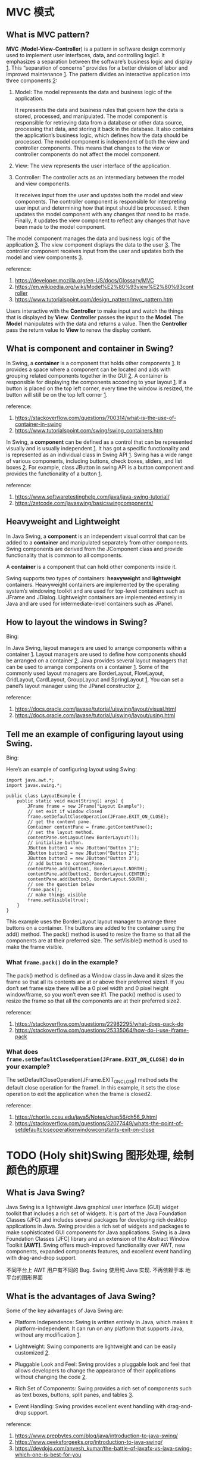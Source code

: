 * MVC 模式

** What is MVC pattern? 

*MVC* (*Model-View-Controller*) is a pattern in software design commonly
used to implement user interfaces, data, and controlling logic1. It
emphasizes a separation between the software’s business logic and
display _1_. This “separation of concerns” provides for a better division
of labor and improved maintenance _1_. The pattern divides an interactive
application into three components _2_:

1. Model: The model represents the data and business logic of the
   application. 

   It represents the data and business rules that govern how the data
   is stored, processed, and manipulated. The model component is
   responsible for retrieving data from a database or other data
   source, processing that data, and storing it back in the
   database. It also contains the application’s business logic, which
   defines how the data should be processed. The model component is
   independent of both the view and controller components. This means
   that changes to the view or controller components do not affect the
   model component.

2. View: The view represents the user interface of the application.

3. Controller: The controller acts as an intermediary between the
   model and view components.  

   It receives input from the user and updates both the model and view
   components. The controller component is responsible for
   interpreting user input and determining how that input should be
   processed. It then updates the model component with any changes
   that need to be made. Finally, it updates the view component to
   reflect any changes that have been made to the model component.

The model component manages the data and business logic of the
application _3_. The view component displays the data to the user
_3_. The controller component receives input from the user and updates
both the model and view components _3_.

reference: 
1. [[https://developer.mozilla.org/en-US/docs/Glossary/MVC]]
2. [[https://en.wikipedia.org/wiki/Model%E2%80%93view%E2%80%93controller]]
3. [[https://www.tutorialspoint.com/design_pattern/mvc_pattern.htm]]

Users interactive with the *Controller* to make input and watch the
things that is displayed by *View*. *Controller* passes the input to
the *Model*. The *Model* manipulates with the data and returns a
value. Then the *Controller* pass the return value to *View* to renew
the display content.

** What is component and container in Swing?

In Swing, a *container* is a component that holds other components
_1_. It provides a space where a component can be located and aids
with grouping related components together in the GUI _2_. A container is
responsible for displaying the components according to your
layout _1_. If a button is placed on the top left corner, every time the
window is resized, the button will still be on the top left corner _1_.

reference:
1. [[https://stackoverflow.com/questions/700314/what-is-the-use-of-container-in-swing]]
2. [[https://www.tutorialspoint.com/swing/swing_containers.htm]]


In Swing, a *component* can be defined as a control that can be
represented visually and is usually independent _1_. It has got a
specific functionality and is represented as an individual class in
Swing API _1_. Swing has a wide range of various components, including
buttons, check boxes, sliders, and list boxes _2_. For example, class
JButton in swing API is a button component and provides the
functionality of a button _1_.

reference: 
1. [[https://www.softwaretestinghelp.com/java/java-swing-tutorial/]]
2. [[https://zetcode.com/javaswing/basicswingcomponents/]]

** Heavyweight and Lightweight

In Java Swing, a *component* is an independent visual control that can
be added to a *container* and manipulated separately from other
components. Swing components are derived from the JComponent class and
provide functionality that is common to all components.

A *container* is a component that can hold other components inside
it. 

Swing supports two types of containers: *heavyweight* and *lightweight*
containers. Heavyweight containers are implemented by the operating
system’s windowing toolkit and are used for top-level containers such
as JFrame and JDialog. Lightweight containers are implemented
entirely in Java and are used for intermediate-level containers such
as JPanel.

** How to layout the windows in Swing?

Bing:

In Java Swing, layout managers are used to arrange components within a
container _1_. Layout managers are used to define how components
should be arranged on a container _2_. Java provides several layout
managers that can be used to arrange components on a container
_1_. Some of the commonly used layout managers are BorderLayout,
FlowLayout, GridLayout, CardLayout, GroupLayout and SpringLayout
_1_. You can set a panel’s layout manager using the JPanel
constructor _2_.

reference: 
1. [[https://docs.oracle.com/javase/tutorial/uiswing/layout/visual.html]]
2. [[https://docs.oracle.com/javase/tutorial/uiswing/layout/using.html]]

** Tell me an example of configuring layout using Swing.

Bing: 

Here’s an example of configuring layout using Swing:
#+BEGIN_SRC 
import java.awt.*;
import javax.swing.*;

public class LayoutExample {
    public static void main(String[] args) {
        JFrame frame = new JFrame("Layout Example");
        // set exit if window closed
        frame.setDefaultCloseOperation(JFrame.EXIT_ON_CLOSE);
        // get the content pane. 
        Container contentPane = frame.getContentPane();
        // set the layout method.
        contentPane.setLayout(new BorderLayout());
        // initialize button.
        JButton button1 = new JButton("Button 1");
        JButton button2 = new JButton("Button 2");
        JButton button3 = new JButton("Button 3");
        // add button to contentPane.
        contentPane.add(button1, BorderLayout.NORTH);
        contentPane.add(button2, BorderLayout.CENTER);
        contentPane.add(button3, BorderLayout.SOUTH);
        // see the question below
        frame.pack();
        // make things visible
        frame.setVisible(true);
    }
}
#+END_SRC

This example uses the BorderLayout layout manager to arrange three buttons on a container. The buttons are added to the container using the add() method. The pack() method is used to resize the frame so that all the components are at their preferred size. The setVisible() method is used to make the frame visible.

*** What ~frame.pack()~ do in the example? 

The pack() method is defined as a Window class in Java and it sizes
the frame so that all its contents are at or above their preferred
sizes1. If you don’t set frame size there will be a 0 pixel width and
0 pixel height window/frame, so you won’t even see it1. The pack()
method is used to resize the frame so that all the components are at
their preferred size2.

reference: 
1. [[https://stackoverflow.com/questions/22982295/what-does-pack-do]]
2. [[https://stackoverflow.com/questions/25335064/how-do-i-use-jframe-pack]]

*** What does ~frame.setDefaultCloseOperation(JFrame.EXIT_ON_CLOSE)~ do in your example? 

The setDefaultCloseOperation(JFrame.EXIT_ON_CLOSE) method sets the
default close operation for the frame1. In this example, it sets the
close operation to exit the application when the frame is closed2.

reference: 
1. https://chortle.ccsu.edu/java5/Notes/chap56/ch56_9.html
2. https://stackoverflow.com/questions/32077449/whats-the-point-of-setdefaultcloseoperationwindowconstants-exit-on-close

* TODO (Holy shit)Swing 图形处理, 绘制颜色的原理 

** What is Java Swing? 

Java Swing is a lightweight Java graphical user interface (GUI) widget
toolkit that includes a rich set of widgets. It is part of the Java
Foundation Classes (JFC) and includes several packages for developing
rich desktop applications in Java. Swing provides a rich set of
widgets and packages to make sophisticated GUI components for Java
applications. Swing is a Java Foundation Classes [JFC] library and an
extension of the Abstract Window Toolkit *[AWT]*. Swing offers
much-improved functionality over AWT, new components, expanded
components features, and excellent event handling with drag-and-drop
support.

不同平台上 AWT 用户有不同的 Bug. Swing 使用纯 Java 实现. 不再依赖于本
地平台的图形界面

** What is the advantages of Java Swing?

Some of the key advantages of Java Swing are:

- Platform Independence: Swing is written entirely in Java, which
  makes it platform-independent. It can run on any platform that
  supports Java, without any modification _1_.

- Lightweight: Swing components are lightweight and can be easily
  customized _2_.

- Pluggable Look and Feel: Swing provides a pluggable look and feel
  that allows developers to change the appearance of their
  applications without changing the code _2_.

- Rich Set of Components: Swing provides a rich set of components such
  as text boxes, buttons, split panes, and tables _3_.

- Event Handling: Swing provides excellent event handling with
  drag-and-drop support.

reference: 
1. [[https://www.prepbytes.com/blog/java/introduction-to-java-swing/]]
2. [[https://www.geeksforgeeks.org/introduction-to-java-swing/]]
3. [[https://devdojo.com/anvesh_kumar/the-battle-of-javafx-vs-java-swing-which-one-is-best-for-you]]

** What is Frame? 

A frame 

* Lambda Expression

Lambda表达式是Java 8中引入的一种新特性。Lambda表达式是一种短小的代码块，它接受参数并返回值。Lambda表达式类似于方法，但它们不需要名称，并且可以直接在方法体中实现。Lambda表达式的最简单形式包含一个参数和一个表达式。这里是一个例子：

#+BEGIN_SRC
public class LambdaExample {
   public static void main(String args[]) {
      // lambda expression
      HelloWorld hello = (name) -> {
         System.out.println("Hello " + name);
      };
      hello.greet("world");
   }
}
interface HelloWorld {
   void greet(String name);
}
#+END_SRC

这个例子定义了一个接口HelloWorld，它只有一个方法greet，该方法接受一个
字符串参数name。然后，我们定义了一个lambda表达式，该表达式实现了
HelloWorld 接口中的greet方法。在main方法中，我们创建了一个HelloWorld对
象hello，并调用了它的greet方法。

** Usage of Lambda Expression

Bing: 

Lambda表达式的使用场景有很多，其中之一是当我们想要稍后执行一段代码时，
可以使用Lambda表达式。Lambda表达式的实际目的是延迟执行，有许多原因可以
延迟执行代码，例如：我们想在单独的线程中运行代码1。

Lambda表达式的另一个常见用途是在集合中进行筛选和排序。例如，我们可以使
用lambda表达式来筛选出一个字符串列表中长度大于5的字符串。这个lambda表
达式可以传递给Java 8中的stream()方法，该方法提供了一种简单而强大的方法
来处理集合2。

reference: 
1. https://stackoverflow.com/questions/32775164/lambda-expression-use-case-and-connection-with-functional-interface
2. https://docs.oracle.com/javase/tutorial/java/javaOO/lambdaexpressions.html

* 事件机制

** What is event? 

In Java, an *event* is something that happens when you interact with a program. For example, when you click a button on a website or press a key on your keyboard, that’s an event.

When an *event* happens in Java, it can trigger some code to run. This code is called an *event handler*. The *event handler* is responsible for responding to the event and performing some action based on the *event* that occurred.

Java provides the ~java.awt.event~ package which contains many event
classes and listener interfaces for event handling. An *event source*
is typically a *component or model*, but other types of objects can
also be event sources. Each event is *represented* by an object that
provides information about the event and identifies the event source.

For example, let’s say you have a button on your website that says
“Click me”. When someone clicks that button, it generates an
*event*. The button is an *event source*. You can write some code that
listens for that event and performs some action when the button is
clicked. This code is called an *event handler*.

*** An example of Add Listener

For example, you create a button. There is a method called
~addActionListner(ActionListener listener)~ . It is method to add an
action listener to the button. When there is an *action* event, the
added listener will be called. Of course, you need construct the
listener yourself.

You may notice that there could be more than one event in the
button. One may different listeners to listen different events.


#+BEGIN_SRC
class MyListener implements ActionListener{
      @Override
      public void actionPerformed(ActionEvent event){
             // code is placed here. 
      }
}
#+END_SRC

The code above defines a listener class. One shall use an instance of
the class (let us say the instance is ~listener~)to insert it into the ~button~ class or other class using

#+BEGIN_SRC
button.addActionListner(listener)
#+END_SRC

When an event is created, it is passed to the listener method you
just inserted. Then the ~button~ will called the ~actionPerformed~
function in the ~Mylistener~ class. 

下面是一个例子. 

先是一个 ~make Button~ 方法的定义. 其根据参数, 创造了一个 ~Button~, 然后
将其插到 ~buttonPanel~ 中.

#+BEGIN_SRC
void makeButton (String name, Color backgroundColor){
     var button = new JButton (name);
     buttonPanel.add(button);
     button.addActionListner(event->
        buttonPanel.setBackground(backgroundColor));
}
#+END_SRC

这里创建出的 ~button~ 的 ~listener~ 已经赋值了. 使用的是 lambda
expression. 表示的是, addActionListner 加入的 ActionListener 类型的一
个匿名 listener 的 ~actionPerformed~ 方法将会执行
~buttonPanel.setBackground(backgroundColor));~ 语句.

随后我们有

#+BEGIN_SRC
//客户端代码
buttonPanel = new JPanel();
add(buttonPanel);

makeButton("yellow", Color.YELLOW);
makeButton("green", Color.Green);
makeButton("blue", Color.BLUE);
makeButton("red", Color.RED);
#+END_SRC

* TODO what a piece of shit. Swing 基本用户组件

** 文本输入
** 菜单栏
